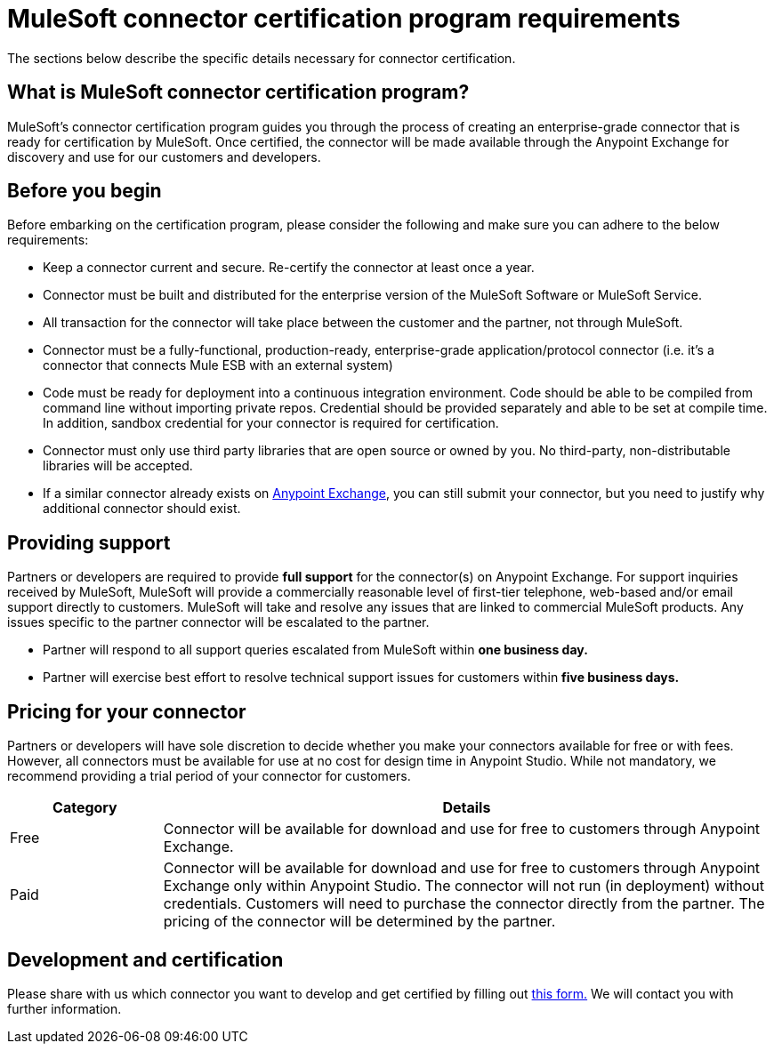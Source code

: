 = MuleSoft connector certification program requirements
:keywords: connector, certification, devkit, program guidelines


The sections below describe the specific details necessary for connector certification.

== What is MuleSoft connector certification program?

MuleSoft’s connector certification program guides you through the process of creating an enterprise-grade connector that is ready for certification by MuleSoft. Once certified, the connector will be made available through the Anypoint Exchange for discovery and use for our customers and developers.


== Before you begin
Before embarking on the certification program, please consider the following and make sure you can adhere to the below requirements:

* Keep a connector current and secure. Re-certify the connector at least once a year.
* Connector must be built and distributed for the enterprise version of the MuleSoft Software or MuleSoft Service.
* All transaction for the connector will take place between the customer and the partner, not through MuleSoft.
* Connector must be a fully-functional, production-ready, enterprise-grade application/protocol connector (i.e. it’s a connector that connects Mule ESB with an external system)
* Code must be ready for deployment into a continuous integration environment. Code should be able to be compiled from command line without importing private repos. Credential should be provided separately and able to be set at compile time. In addition, sandbox credential for your connector is required for certification.
* Connector must only use third party libraries that are open source or owned by you. No third-party, non-distributable libraries will be accepted.
* If a similar connector already exists on link:https://www.mulesoft.com/exchange[Anypoint Exchange], you can still submit your connector, but you need to justify why additional connector should exist.




== Providing support
Partners or developers are required to provide *full support* for the connector(s) on Anypoint Exchange. For support inquiries received by MuleSoft, MuleSoft will provide a commercially reasonable level of first-tier telephone, web-based and/or email support directly to customers. MuleSoft will take and resolve any issues that are linked to commercial MuleSoft products. Any issues specific to the partner connector will be escalated to the partner.

* Partner will respond to all support queries escalated from MuleSoft within *one business day.*
* Partner will exercise best effort to resolve technical support issues for customers within *five business days.*

== Pricing for your connector
Partners or developers will have sole discretion to decide whether you make your connectors available for free or with fees. However, all connectors must be available for use at no cost for design time in Anypoint Studio. While not mandatory, we recommend providing a trial period of your connector for customers.

[width="100%",cols="20%,80%",options="header"]
|===
a|
Category

 a|
Details

| Free |Connector will be available for download and use for free to customers through Anypoint Exchange.
| Paid |Connector will be available for download and use for free to customers through Anypoint Exchange only within Anypoint Studio. The connector will not run (in deployment) without credentials. Customers will need to purchase the connector directly from the partner. The pricing of the connector will be determined by the partner.
|===

== Development and certification
Please share with us which connector you want to develop and get certified by filling out link:https://developer.mulesoft.com/lp/submit-connector[this form.] We will contact you with further information.
